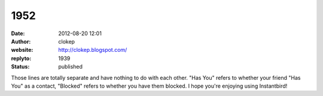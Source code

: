 1952
####
:date: 2012-08-20 12:01
:author: clokep
:website: http://clokep.blogspot.com/
:replyto: 1939
:status: published

Those lines are totally separate and have nothing to do with each other. "Has You" refers to whether your friend "Has You" as a contact, "Blocked" refers to whether you have them blocked. I hope you're enjoying using Instantbird!
